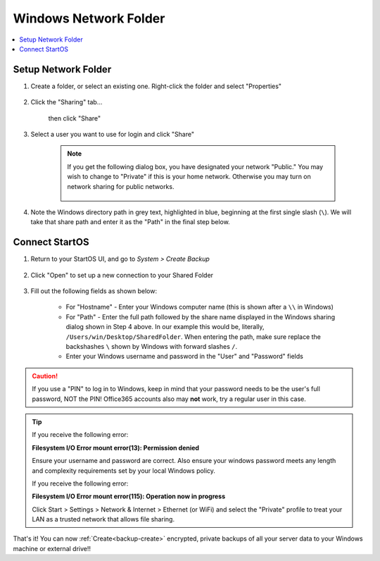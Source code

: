 .. _backup-windows:

======================
Windows Network Folder
======================

.. contents::
  :depth: 2 
  :local:

Setup Network Folder
--------------------

#. Create a folder, or select an existing one.  Right-click the folder and select "Properties"

    .. figure:: /_static/images/cifs/cifs-win0.png
        :width: 60%

#. Click the "Sharing" tab...

    .. figure:: /_static/images/cifs/cifs-win1.png
        :width: 60%

    then click "Share"

    .. figure:: /_static/images/cifs/cifs-win2.png
        :width: 60%

#. Select a user you want to use for login and click "Share"

    .. figure:: /_static/images/cifs/cifs-win3.png
        :width: 60%

    .. note::

        If you get the following dialog box, you have designated your network "Public."  You may wish to change to "Private" if this is your home network.  Otherwise you may turn on network sharing for public networks.

            .. figure:: /_static/images/cifs/cifs-win4.png
                :width: 60%

#. Note the Windows directory path in grey text, highlighted in blue, beginning at the first single slash (``\``).  We will take that share path and enter it as the "Path" in the final step below.

    .. figure:: /_static/images/cifs/cifs-win5.png
        :width: 60%

Connect StartOS
---------------

#. Return to your StartOS UI, and go to *System > Create Backup*

    .. figure:: /_static/images/config/backup.png
        :width: 60%

#. Click "Open" to set up a new connection to your Shared Folder

    .. figure:: /_static/images/config/backup0.png
        :width: 60%

#. Fill out the following fields as shown below:

    .. figure:: /_static/images/config/backup1.png
        :width: 60%

    - For "Hostname" - Enter your Windows computer name (this is shown after a ``\\`` in Windows)
    - For "Path" - Enter the full path followed by the share name displayed in the Windows sharing dialog shown in Step 4 above.  In our example this would be, literally, ``/Users/win/Desktop/SharedFolder``. When entering the path, make sure replace the backshashes ``\`` shown by Windows with forward slashes ``/``.
    - Enter your Windows username and password in the "User" and "Password" fields

.. caution::
    If you use a "PIN" to log in to Windows, keep in mind that your password needs to be the user's full password, NOT the PIN!  Office365 accounts also may **not** work, try a regular user in this case.

.. tip::

    If you receive the following error:

    **Filesystem I/O Error mount error(13): Permission denied**

    Ensure your username and password are correct.  Also ensure your windows password meets any length and complexity requirements set by your local Windows policy.

    If you receive the following error:
    
    **Filesystem I/O Error mount error(115): Operation now in progress**

    Click Start > Settings > Network & Internet > Ethernet (or WiFi) and select the "Private" profile to treat your LAN as a trusted network that allows file sharing.

That's it!  You can now :ref:`Create<backup-create>` encrypted, private backups of all your server data to your Windows machine or external drive!!
